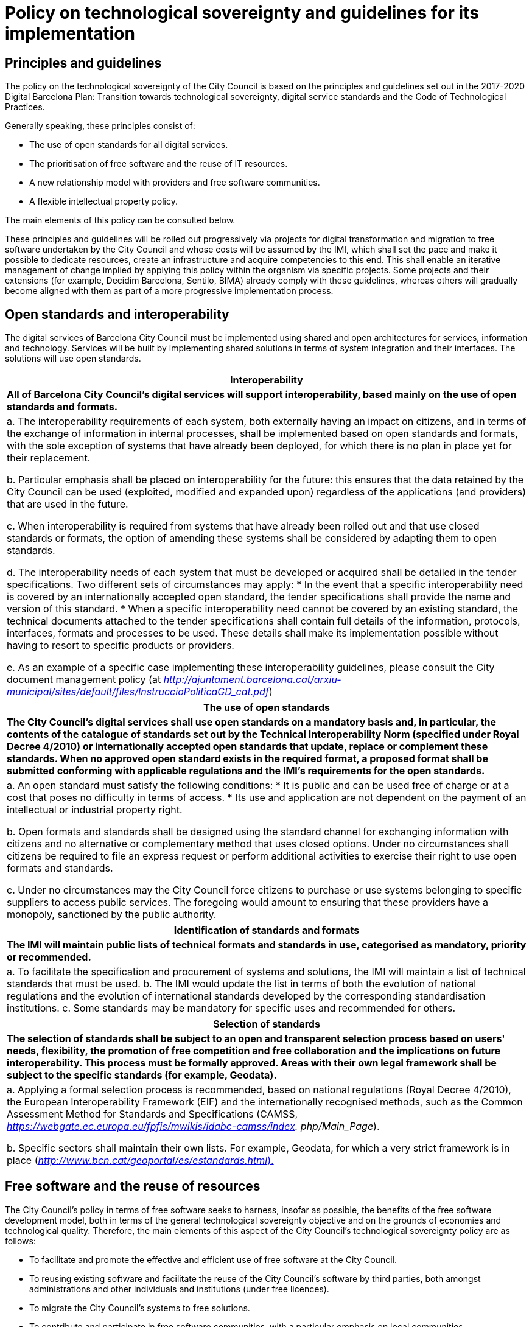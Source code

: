 = Policy on technological sovereignty and guidelines for its implementation

== Principles and guidelines

The policy on the technological sovereignty of the City Council is based on the principles and guidelines set out in the 2017-2020 Digital Barcelona Plan: Transition towards technological sovereignty, digital service standards and the Code of Technological Practices.

Generally speaking, these principles consist of:

* The use of open standards for all digital services.
* The prioritisation of free software and the reuse of IT resources.
* A new relationship model with providers and free software communities.
* A flexible intellectual property policy.

The main elements of this policy can be consulted below.

These principles and guidelines will be rolled out progressively via projects for digital transformation and migration to free software undertaken by the City Council and whose costs will be assumed by the IMI, which shall set the pace and make it possible to dedicate resources, create an infrastructure and acquire competencies to this end. This shall enable an iterative management of change implied by applying this policy within the organism via specific projects. Some projects and their extensions (for example, Decidim Barcelona, Sentilo, BIMA) already comply with these guidelines, whereas others will gradually become aligned with them as part of a more progressive implementation process.

== Open standards and interoperability

The digital services of Barcelona City Council must be implemented using shared and open architectures for services, information and technology. Services will be built by implementing shared solutions in terms of system integration and their interfaces. The solutions will use open standards.

[cols="",options="header",]
|===
|*Interoperability*
|
*All of Barcelona City Council's digital services will support interoperability, based mainly on the use of open standards and formats.*
|
a. The interoperability requirements of each system, both externally having an impact on citizens, and in terms of the exchange of information in internal processes, shall be implemented based on open standards and formats, with the sole exception of systems that have already been deployed, for which there is no plan in place yet for their replacement.

b. Particular emphasis shall be placed on interoperability for the future: this ensures that the data retained by the City Council can be used (exploited, modified and expanded upon) regardless of the applications (and providers) that are used in the future.

c. When interoperability is required from systems that have already been rolled out and that use closed standards or formats, the option of amending these systems shall be considered by adapting them to open standards.

d. The interoperability needs of each system that must be developed or acquired shall be detailed in the tender specifications.
Two different sets of circumstances may apply:
* In the event that a specific interoperability need is covered by an internationally accepted open standard, the tender specifications shall provide the name and version of this standard.
* When a specific interoperability need cannot be covered by an existing standard, the technical documents attached to the tender specifications shall contain full details of the information, protocols, interfaces, formats and processes to be used. These details shall make its implementation possible without having to resort to specific products or providers.

e. As an example of a specific case implementing these interoperability guidelines, please consult the City document management policy (at
_http://ajuntament.barcelona.cat/arxiu-municipal/sites/default/files/InstruccioPoliticaGD_cat.pdf_)
|===

[cols="",options="header",]
|===
|*The use of open standards*
|
*The City Council's digital services shall use open standards on a mandatory basis and, in particular, the contents of the catalogue of standards set out by the Technical Interoperability Norm (specified under Royal Decree 4/2010) or internationally accepted open standards that update, replace or complement these standards. When no approved open standard exists in the required format, a proposed format shall be submitted conforming with applicable regulations and the IMI's requirements for the open standards.*
|
a. An open standard must satisfy the following conditions:
* It is public and can be used free of charge or at a cost that poses no difficulty in terms of access.
* Its use and application are not dependent on the payment of an intellectual or industrial property right.

b. Open formats and standards shall be designed using the standard channel for exchanging information with citizens and no alternative or complementary method that uses closed options. Under no circumstances shall citizens be required to file an express request or perform additional activities to exercise their right to use open formats and standards.

c. Under no circumstances may the City Council force citizens to purchase or use systems belonging to specific suppliers to access public services. The foregoing would amount to ensuring that these providers have a monopoly, sanctioned by the public authority.
|===

[cols="",options="header",]
|===
|*Identification of standards and formats*
|
*The IMI will maintain public lists of technical formats and standards in use, categorised as mandatory, priority or recommended.*
|
a. To facilitate the specification and procurement of systems and solutions, the IMI will maintain a list of technical standards that must be used.
b. The IMI would update the list in terms of both the evolution of national regulations and the evolution of international standards developed by the corresponding standardisation institutions.
c. Some standards may be mandatory for specific uses and recommended for others.
|===

[cols="",options="header",]
|===
|*Selection of standards*
|
*The selection of standards shall be subject to an open and transparent selection process based on users' needs, flexibility, the promotion of free competition and free collaboration and the implications on future interoperability. This process must be formally approved. Areas with their own legal framework shall be subject to the specific standards (for example, Geodata).*
|
a. Applying a formal selection process is recommended, based on national regulations (Royal Decree 4/2010), the European Interoperability Framework (EIF) and the internationally recognised methods, such as the Common Assessment Method for Standards and Specifications (CAMSS, _https://webgate.ec.europa.eu/fpfis/mwikis/idabc-camss/index. php/Main_Page_).

b. Specific sectors shall maintain their own lists. For example, Geodata, for which a very strict framework is in place (http://www.bcn.cat/geoportal/es/estandards.html)[_http://www.bcn.cat/geoportal/es/estandards.html_).]
|===

== Free software and the reuse of resources

The City Council's policy in terms of free software seeks to harness, insofar as possible, the benefits of the free software development model, both in terms of the general technological sovereignty objective and on the grounds of economies and technological quality. Therefore, the main elements of this aspect of the City Council's technological sovereignty policy are as follows:

* To facilitate and promote the effective and efficient use of free software at the City Council.
* To reusing existing software and facilitate the reuse of the City Council's software by third parties, both amongst administrations and other individuals and institutions (under free licences).
* To migrate the City Council's systems to free solutions.
* To contribute and participate in free software communities, with a particular emphasis on local communities.
* To ensure respect for the rights of the City Council and third parties, in particular those of developers and members of the free software community.

When the City Council has access to the source code of its applications, in addition to the rights of reproduction, modification and distribution inherent to free licences, its independence from specific providers and the future maintenance and sustainability of municipal systems is guaranteed. Furthermore, a free software-based system is particularly useful when building services to be used by different municipal institutions and that can be shared with other administrations as well as with the wider user community. Public access to the source code is also a guarantee of transparency in terms of particularly important or sensitive systems, such as, for example, electronic voting or tax calculation systems.

Along these lines, the main elements of this policy, as defined in the Code of Technological Practices, can be seen below. We will discuss each element in more detail, offering explanations and guidance for their implementation.

=== GENERAL GUIDELINES

The IMI's basic free software principles for complying with the city's technology sovereignty principles are as follows:

a. The public procurement of tools and systems shall prioritise free software.

b. All municipal technology projects that develop software internally or subject to contract, insofar as possible, shall ensure that said software is made available as free software.

c. With this objective in mind, internal development programs shall be based, by default, on open technologies that allow the final product to be freed.

d. Free software shall be used progressively by all municipal systems and applications as provided for by the City Council's free software migration plan.

These principles are structured around the following guidelines set out in the Code of Technological Practices:

[cols="",options="header",]
|===
|*Acquisition*
|
*The acquisition and public procurement of tools and systems shall give preference to the use of free software for all the technical architecture of the applications and services that are delivered, avoiding reliance on systems that are not free. The deployment and use of closed systems shall only be allowed under exceptional circumstances, which shall be reviewed on a case by case basis, pursuant to the following criteria.*
|
a. Contracts for the purchase and development of digital services, including those concerning the adaptation of existing systems, must give preference to solutions and services based on free technologies.

b. The use of proprietary software shall only be accepted in cases in which:
* there is no open solution that fulfils the necessary requirements;
* the adaptation of an existing solution in order to fulfil the requirements is not viable, and
* the construction of a new solution, to be deployed under an open licence, is not viable.

For the purposes of this paragraph and the preceding paragraph, whether a solution is not viable shall depend on technical reasons or the necessary resources, or because the increase in the period of time in which the solution will be made available prevents the success of the project.

a. The process for establishing whether the aforementioned exception is applicable is set out below in the section called “Preparation and preliminary designs”.

b. In cases in which, pursuant to the aforementioned exceptional circumstances, it is not possible to propose a completely open overall solution, preference will be given to an architecture and a selection of components with minimal dependencies on closed source elements.
|===

[cols="",options="header",]
|===
|*Freeing software*
|
*Both internal and external digital service projects for development of digital services must be developed from the beginning with a view to their freeing, following the best free software development practices, and based on open technologies that allow for the final product to be released. Documentation, design and other elements (sounds, fonts, etc.) shall also be published under open licences.*
|
a. The commitment to publishing software projects that are being developed, whether internally or outsourced, means that quality standards and common development practices used in free software projects must be taken in account from the beginning in order to safeguard success. A number of the elements to be included in the procurement specifications to safeguard these requirements are set out in the “Projects” sub-paragraph below.

b. Furthermore, to avoid obstacles when freeing software, the use of closed source subcomponents and reliance on closed development, administration and monitoring platforms and tools must be avoided, following the other recommendations in this document (see “Development” sub-paragraph in particular).

c. The IMI has established and shall maintain a free software release and migration plan, the roll out of which will facilitate the progressive implementation of best practices in the development and use of open technologies in the City Council's digital service projects.

d. The criteria to be followed to evaluate the release of a project include: that the product responds to a general need (and not a specific need of Barcelona City Council), that it compares favourably in some aspects with other existing free projects that resolve the same problem, that the City Council is able to do it legitimately in terms of third party rights, that the product can be run on free platforms and that it has sufficient technical quality and the documentation required to be used by third parties.
|===

[cols="",options="header",]
|===
|*Reuse*
|
*Software acquisition will provide incentives for reusing existing solutions. Development projects in which the City Council participates will attempt, on top of being released under free software licences, to offer technical and organisational facilities for their reuse by third parties. Where software owned by the City Council and its associated entities cannot be released under a free software licence (for technical or legal reasons), it will be made available to other administrations without the need for any valuable consideration or agreement, in accordance with applicable regulations*
|
a. Whenever possible, and following prior research, projects shall reuse or extend existing free tools in order to reduce maintenance costs and reinforce open ecosystems, before contemplating the creation of similar alternatives. In some cases, this will make it possible to reduce development costs and, in any case, promotes the strengthening of open ecosystems, the reduction of maintenance costs and the construction of better quality and more durable solutions.

b. Priority shall be given to reusing free technologies and components that are already being used by the City Council. As a result, costs can be reduced and consistency guaranteed in terms of user experience.

c. To facilitate the reuse of the code produced, it shall be published by the City Council using means including:
* A project directory containing the City Council's main projects, with links to the code's repository, even when this is located on another platform, and to all the elements relating to projects’ development and governance. This directory can be consulted online at https://ajuntamentdebarcelona.github.io.
* A centralised code repository (as described under “Development” sub-paragraph).

d. Bear in mind that the regulations in force (Law 40/2015, Art. 157-158) require systems owned by public administrations to be made available to other administrations that may request them, under the conditions set out therein.
|===

[cols="",options="header",]
|===
|*Sharing or pooling projects*
|
*When appropriate, the possibility of collaborating with other public administrations and entities in the development of technological projects of interest shall be considered, with a view to sharing costs and promoting interoperability.*
|
a. Pooling projects close cooperation between municipal governments and other administrations or entities in order to jointly develop tools for everyone's benefit.footnote:[_See, for example, the CommunesPlone project: https://joinup.ec.europa.eu/community/osor/case/networks-effects-plone-belgium-and-beyond[https://joinup.ec.europa.eu/community/osor/case/networks-effects-plone-belgium-and-beyond]. _] Participants share needs and specifications, costs, economic resources and development teams, in addition to the code that is developed.

b. To encourage the pooling of projects, the Localret network of towns and cities may be used, in addition to other national or international networks.

c. To share the required information with other administrations and entities to promote pooling, the City Council shall periodically publish software acquisition plans (road maps) that set out the forecasts for software acquisition or development for the following months or years.
|===

=== PROJECTS

The use of free software and the corresponding open technology and development methods has specific implications in terms of the preparation and management of digital service projects.

Preliminary projects (for example, initial designs of a system to be built) are a key piece in the IMI's public procurement and acquisition process. Their reports must always include options based on open technologies.

These principles are structured around the following three guidelines:

[cols="",options="header",]
|===
|*Preparation and preliminary projects*
|
*During contract preparation phase, it must be demonstrated that exhaustive research has been undertaken in terms of possible existing reusable solutions, both nationally and in international public repositories.*
|
a. The preparation phase shall study the market and establish the technological specifications and, as applicable, the technologies recommended for future municipal development or implementation projects. This preparatory work often is carried out through a preliminary project.
b. Alternatives must be sought in at least the following free software repositories: GitHub, SourceForge, JoinUp and the Technology Transfer Centre, pursuant to the provisions of Royal Decree 4/2010 and Law 40/2015.
c. In the event that solutions based on proprietary software are proposed, it must be demonstrated that they fulfil the exceptional conditions set out under “Acquisition” subparagraph above, and that therefore the use of the proprietary software is the only viable option. Therefore, the preliminary design must include a specific report that:
* Demonstrates the quality and rigour of the research undertaken on free software based solutions. The preliminary project contract itself may mention any of the alternatives that must be studied if the IMI is aware of them.
* Demonstrates how the option of building new solutions has been assessed, including an estimate of their cost.
* Includes a simulation of the requirements that call for the use of proprietary software and the requirements or functions that would have to be rejected in order to build an alternative solution without using proprietary software.
* Specify the possible impact on the interoperability of the system with other systems and platforms and the possible vendor lock-in that may occur as a result. Actions to mitigate these impacts must also be proposed.
* In the event that a proposed solution using proprietary software imposes any type of restriction on the construction or evolution of other information systems or technical platforms using free solutions, this report justifying the use of proprietary software must include all possible repercussions.

d. Work will be carried out to establish a committee of free technology experts who can advise on the design and assessment of the preliminary projects and also offer assistance, if proprietary technologies are proposed, for determining the admissibility of the alleged exceptional circumstances.

e. Preliminary projects must assess the maturity, maintenance conditions and expected sustainability of the proposed software componentsfootnote:[_For example, following the Open Preservation Foundation model, available online at http://openpreservation.org/technology/principles/software-maturity. In future, the IMI may make teams and resources available to projects in order to provide assistance with this undertaking.

f. An important function of the preparatory phase, when free projects are preselected for expansion or adaptation, is researching the legal and technical requirements to participate in these projects. To this end, contacts can be made with the maintainers and the legal owners of these projects, in addition to noteworthy developers thereof. The result of this phase shall include a description of the obligations resulting from these requirements, to be included in the procurement contract specifications.

g. In terms of projects that are subject to harmonised regime, it must be demonstrated that the search for reusable solutions to be deployed has been undertaken at EU level.
|===

[cols="",options="header",]
|===
|*Technical and functional specifications*
|
*The proposed projects must not include any specification that prevents the proposal of solutions based on open technologies nor name specific products or providers, unless on the grounds of compatibility with existing technologies, subject to the criteria set out in this _Technological sovereignty guide_. The architecture, interoperability requirements and the right and capacity to modify and reuse the software of systems and services shall be considered technical characteristics and requirements.*
|
a. Development based on free software will not be achieved by simply mentioning this term, but by means of clarity in functional, technical and legal requirements that enables and even promotes the use of open technologies.

b. Technical requirements that require specific solutions shall be avoided, particularly where they may not even be necessary following a more detailed analysis of the underlying requirements.

c. Whenever possible, tender specifications shall include detailed functional and technical specifications of the system to be developed or acquired. This does not mean that during the development phase, applying agile and iterative methodologies, these specifications cannot be refined, improved or adapted when mutually agreed with the internal customer.

d. Generally speaking, tender specifications for new solutions shall not name a product (and much less a provider) of specific software and, in all cases, must include the phrase “or equivalent”.

e. An exception shall only be made (in other words, a specification of criteria that prevent free technologies from being offered or a reference to specific privative products) when it is required on the grounds of compatibility with existing technologies, the replacement of which requires more long-term planning (as set out in “Preparation and preliminary designs”).

f. Notwithstanding the foregoing, compatibility with proprietary products procured in previous tenders shall not be considered a generally acceptable exception, given that this would promote reliance on a single provider and make it difficult to take impartial procurement decisions based exclusively on the City Council's needs.
g. In contrast, there is no restriction on mentioning specific freely licenced products in the tender specifications, as this would not create any reliance on any specific provider.
|===

[cols="",options="header",]
|===
|*Cost calculations*
|
*All decisions on the acquisition of technologies shall consider the total cost of the system during its long-term service life (TCO, Total Cost of Ownership) including hidden costs (for example, exit costs when replacing technology in the future when formats or interfaces are not standard) in addition to the net benefits for society.*
|
a. The economic calculations must be specific to the project's needs; however, the spill over effects (secondary costs and benefits) must also be considered, for example, through the reuse of technology by public administrations and the acquisition of internal skills.

b. Hidden costs must be taken into consideration (for example, exit costs when implementing proprietary or non-standard solutions) in addition to encouraging the procurement of products that satisfy open standards and include an adequate level of interoperability moving forwards.

c. Decisions must also take into consideration how to maximise the net economic and social benefits for the local economy and society in general, in the medium to long term.
|===

[cols="",options="header",]
|===
|*Procurement of projects and services*
*Contracts for new projects or the expansion of existing projects shall contain standard clauses based on these principles, including for preliminary projects in which technologies are preselected, in addition to framework agreements and contracts in separate batches. These clauses shall require the use of solutions based on free technologies, with the exception of the special circumstances provided for under “Acquisition”.*
|
a. The IMI shall produce these standard clauses for the Technology Procurement Guide and include them in the form of an appendix.
b. The clauses shall not include conditions that contradict the principles indicated herein, for example, a requirement to preserve the confidentiality of code published in a public repository (whether as free and open software or not).
|===

[cols="",options="header",]
|===
|*Best development practices*
|
*The development of digital infrastructures and services shall comply with best practices applied in free software development methods, using by default the agile methods applied in the IMI.*
|
a. Source code shall be managed effectively using modern version control systems that enable contributions to be traced and external contributions to be managed simply, and support different branches (main branch, maintenance branch, specific branches for the development of functionalities) and project forking, as applicable.

b. The City Council shall maintain its own organisational space on an online software project management and publication platform. This space shall contain a repository for each software project in which it has participated (whether directly or via contracts), even if the development is made on another platform or using another repository managed by another entity (in this case, the City Council's space shall mirror the main repository).

c. Projects undertaken by the City Council shall feature a public issue tracking system in which anybody can report bugs and follow their progress. The system will also allow contributions to be made and their integration to be tracked, in addition to enabling improvements or adaptations to be suggested.

d. All code and comments must be in English. A troubleshooting forum will be available in English. Optionally, some projects may choose to establish platforms for participation in project development in which Spanish and Catalan are the preferred languages.

e. Projects shall also have a continuous integration system that makes it possible to run batches of automated tests and that publishes the results.

|===

[cols="",options="header",]
|===
|*Code and document maintenance*
|
*During the contract term, IT development service providers shall collaborate with the IMI to ensure that the code is available in adequate version control systems. Furthermore, all systems and services must be correctly documented for administrators, users and developers, including instructions required for installation, demployment and configuration of the service in free and open environments.*
|
a. Tender specifications shall establish the period and form in which the contractor is obliged to maintain and support the code .

b. Contracts that include the operation and administration of a service shall establish that the code to be used must have been published previously in the project's main repository in a branch dedicated to this end (which may be the main branch). The repository of free or freed projects shall be public.

c. Bug reports and their resolution shall also be carried out in a visible and transparent manner, using the means set out under “Development”.

d. All projects will have a specific versions policy defined in its repository or via a link (for example, SemVer).

e. The public repository must include sufficient documentation to deploy or maintain the code (for example, a Readme file with a description of the project, the requirements for using the software, a reference to the installation instructions, the licence that is used, etc.).

f. Tender specifications shall define the user documentation (including for managing the service) that must be provided by the contractor and its technical characteristics, languages, etc. This documentation will also be published and covered by a licence, which will be defined in the specifications, using CC0 or CC-BY-SA 3.0 by default.

g. All files contained in the repository referring to documentation, including user documentation if it is featured in the code repository, shall be in English and be formatted in plain text or in a lightweight markup language, such as ReStructuredText.

|===

=== A NEW RELATIONSHIP MODEL WITH PROVIDERS AND THE COMMUNITY

The city's model for technological sovereignty seeks to prevent dependency on a single provider, which is also a key factor in increasing the capacity for innovation in public services. Wherever possible, the procurement of digital services must increase the diversity of providers.

The most innovative and effective free software projects require a community of stakeholders that is effectively managed, participating in and contributing towards the evolution and sustainability of the software. The IMI will follow community principles of sustainability, openness, transparency and participation.

Factors to be taken into account include the governance of the community and the technical management of these projects, including the approval of the code for its inclusion in the project and the definition of requirements and the corresponding roadmap. The diversity of contributions shall be encouraged, although for critical projects, the IMI shall retain effective control over technical developments financed using public funds.

These principles are structured around the following guidelines:

[cols="",options="header",]
|===
|*Collaboration with free software communities and other institutions.*
|
*Proposed projects shall study options for collaboration with technological and free software communities, in particular local communities. Collaboration with other interested entities and institutions shall be encouraged to promote social innovation and local technological products and skills.*
|
a. Tender specifications (projects and preliminary projects) may establish the existence and possibility of collaboration with a community of developers and users for the technologies to be selected as an assessment criterion.

b. As part of the project's implementation, cooperation with developer and user communities shall be promoted, in particular if they are local communities, via processes aimed at promoting the development and use of software, including seminars, conferences, technical meetings (hackfests, etc.) in addition to processes for community management and release management (see "External contributions").

c. In addition to the standard channels of cooperation with open development communities (addressed under “Development”), for certain strategic projects, specific mechanisms aimed at local developer and user communities may also be mandatory. These may include online collaboration tools (forums, wikis, mailing lists) or presence based events (hackfests), and the main language may be either Spanish or Catalan.
|===

[cols="",options="header",]
|===
|*Sustainability and governance*
|
*Projects that produce complete free and open systems or tools as a result of a development service promoted and financed by the City Council shall include a project sustainability and governance model. This model will include, in addition to other aspects, an idea of the definition of the community, support tools, communication and marketing activities, processes for accepting external contributions, intellectual property management and the sustainability of the tool beyond the City Council’s project.*
|
a. The definition of a project's “community” may include: other City Councils and public administrations, specialist sectors such as Geodata or libraries, organisations or institutions related to the project's technologies.

b. The governance structure of the projects includes the definition of:
* A policy on dependencies: who and how admissible dependencies are decided upon.
* A contributions policy: who and how contributions included in the products are decided upon.
* The relationships and management bodies shared with other entities such as companies or other public administrations.
* A communication and marketing policy.

c. For large-scale projects, adopting (or writing) a code of conduct (in English) is recommended, with a link from the project's website and in the Readme file in the repository. This document serves to establish the rules of participation in the project's online communication channels, in addition to the rules of contact for possible in-person events.
|===

[cols="",options="header",]
|===
|*External contributions*
|
*Projects led or freed by the City Council shall encourage contributions from external stakeholders. Specific rules shall be established, adapted to each case, for the management of rights over these contributions, in order to ensure compliance with third party rights and applicable regulations.*
|
a. The recommendations in this section seek to achieve the following objectives for projects freed by the City Council:
* To integrate as much as possible valuable, high-quality contributions insofar as possible (in terms of both code and bug fixes, etc. and documentation) coming from parties other than the City Council's activities and those of its contractors.
* To ensure that all contributions have sufficient technical quality.
* To ensure the legal integrity of the contributions (ensuring that third party intellectual property is not included by mistake or incorrectly).
* To prioritise contributions that favour achieving Barcelona City Council's objectives or the objectives of other institutions sponsoring the project and, in any case, accept only those that do not hinder this process.

b. For all projects that are freed, documents required to facilitate the development and deployment of the software by third parties must be included in project's repository (in line with free project practices: for example, _Readme, Install, Contributing, Roadmap_ files etc.).

c. Contributions management shall include a protocol for contributions and management of the corresponding rights, in particular to ensure that third party intellectual property is not included by mistake or incorrectly.

d. To ensure that the requirements for contributing code are strictly technical, bureaucratic barriers to contributions must be minimised. With this objective in mind, instructions shall be provided on project programming styles and standards and how to make contributions from a legal perspective (as explained under “Intellectual property” and “Legal management” below).

e. To ensure that contributions are traceable and that fragments of code that may pose a legal risk can be eliminated, as the case may be, all contributions that are ultimately included in the product must be signed by a party authorised by project maintainers in accordance with the protocol for a Developers Certificate of Origin (DCO), as is the case for the Linux kernel and many other free projects.
|===

[cols="",options="header",]
|===
|*Upstreaming and forwards compatibility*
|
*Projects that improve or transform an existing free software product, whether undertaken by City Council or provider staff shall, insofar as possible, contribute these improvements and upstream any corrections to the original project. Furthermore, projects shall guarantee, to the extent possible, forwards compatibility in such a manner that the software adapted for the Barcelona City Council minimises the number of potential update and maintenance problems.*
|
a. Upstreaming means making code contributions (developed by and on behalf of the City Council) to existing free projects, so that this code can be included in the trunk software and thus form part of the free project.

b. The extra (short-term) costs corresponding to making these contributions to the original project (upstreaming) are justified by the fact that, that once changes have been made, the new functionalities or improvements are maintained by the entire community working on the project. Furthermore, this also ensures the quality of changes that are introduced and compatibility with future changes made by third parties.

c. The commitment to upstreaming extensions or modifications made to free software projects is made concrete through the following conditions for implementing each relevant project:
* Contractors shall comply with the quality criteria of the original project, including regarding coding standards.
* Contractors will be responsible for making the modifications implemented available to the community following the channels and protocols described thereby.
* Clauses on intellectual property and licensing will be established based on the expectations of the original project.
* The developers contracted or subcontracted by the City Council must sign a contributor license agreement (CLA) or DCO with the the project managers, if so required.

d. For free software projects that have a written code of conduct, it is recommended to specify clauses in the technical specifications that make it possible to penalise contractors who fail to comply.
|===

=== FLEXIBLE INTELLECTUAL PROPERTY POLICY

With respect to intellectual property rights, the City Council contemplates both the traditional figure of assignment of rights in new developments to the City Council as well as the option of allowing providers to retain ownership of rights in the results, provided that they release the software under a free software licence. This promotes local industry and the reuse of resources.

As a general rule, the accumulation of intellectual property at the IMI shall be avoided and, where applicable, software and acquired solutions should be freed or their reuse permitted. Therefore, when appropriate, intellectual property rights in developments shall not be transferred in full to the IMI by providers or other contributors, so that these developments can be recycled for other projects, provided that the IMI can reuse, combine or modify the software generated and, if applicable, release it under a free software license.

To facilitate and speed up the deployment and reuse of applications, each technological project managed by the IMI shall establish a clear legal framework for managing intellectual and industrial property rights, the use of components under different licences and contributions to the project, clearly identifying the owner of the rights in the software and the scope and characteristics of any license or assignment of rights.

External contributions outside the scope of the supply or service contract will require a formal process to support rights management, whether under an agreement that assigns rights to the City Council, or in the form of the project licence or a contributor licence agreement (CLA) or a Developers Certificate of Origin (DCO), to ensure that third party intellectual property is not included by mistake.

Projects must use a centralised tool of the IMI to manage both the licences on generated software and those pertaining to components used in the development.

These principles are structured around the following guidelines:


[cols="",options="header",]
|===
|*Intellectual property rights in the software*
|
*The City Council's projects will establish a legal framework for clearly defining and managing the intellectual property rights in software developments. Depending on the circumstances, the agreements will establish the selected ownership model, including the options of transferring rights to the City Council or the IMI, leaving the rights to the provider or transferring them to entities that manage the relevant code of the project, provided that they are made available under free software licence for released projects.*
|
a. Each project will define which individuals and organisations will retain ownership of the intellectual property rights in the software.

b. As a general rule, the accumulation of intellectual property at the IMI shall be avoided. When intellectual property rights in the software developments are not transferred to the IMI, providers may retain them and have the capacity to recycle developments for other projects; however, in any case, the City Council must have the right to use, combine and modify the software generated and allow it to be freed or otherwise reused.

c. In some cases, the IMI will want to retain effective control of technical developments financed using public funds. External contributions outside the scope of a supply contract will require a contributor licence agreement (CLAfootnote:[_See, for example, http://harmonyagreements.org/_]) to be signed. Notwithstanding the foregoing, there are other options for correctly managing contributions (establishing a DCO[multiblock footnote omitted] or contributions being made under the project licence or a more permissive licence).

d. Regardless of the intellectual property policy, which may differ from one project to the next, the authorship of all contributors shall be reflected in an Authors file in the public repository.
|===

[cols="",options="header",]
|===
|*Legal management of software development projects*
|
*Projects must establish processes and documentation for managing the legal aspects associated with intellectual property and software licences (in particular, for contributions and licences of components used as part of the development and other software dependencies, ensuring that all licences involved are compatible); to this end, best practices and standard tools or tools commonly used in the sector shall be employed to ensure the traceability and integrity of the code.*
|
a. Correct legal management will facilitate compliance with regulations and the rights of third parties during the project and thereafter.

b. The specifications must ensure that the legal integrity of contributions made to the code repository is safeguarded, in other words, that at no time should code be included which is not the author's or for which permission has not been granted for its use under the conditions required by the licence. A policy for signed _commits_ should be used, for the assignment of rights or DCO.

c. Contractors shall also be obliged to establish a full list of third-party components included in the project, notifying the IMI each time that a new software dependency is introduced in the project and analysing whether the new package on which the software depends has a free licence that is compatible with the rest of the project.

d. The code repository must feature a Licence file with the full text of the licence to be used for the project. If the licence so requires, each code file shall specify the licence under which it is distributed and the individuals or entities that retain intellectual property rights (copyright notice).

e. The use of standards and best practices such as SPDX and OpenChain will be encouraged to ensure greater transparency between suppliers and the City Council and compliance with the best legal practices in the sector.

f. The IMI will appoint an individual responsible for managing the legal aspects of its projects with a view to ensuring compliance with legal obligations associated with the free licences and other legal topics (intellectual property, trademarks, governance of communities).
|===

[cols="",options="header",]
|===
|*Licence for freeing software*
|
*Software produced within the framework of the City Council's digital service projects, including the software resulting from service agreements, shall be made public under a free software licence that complies with applicable regulations. The City Council shall establish the criteria and requirements for establishing the type of licence to use in each project.*
|
a. The licence chosen must comply with the requirements of Royal Decree 4/2010.

b. The licence shall depend on the type of software development and how it has been created, using criteria including the degree of license permissiveness or reciprocity (copyleft), internal and external compatibility with other projects, licenses for software as a service platforms, etc.

c. Insofar as possible, the City Council shall avoid the proliferation of licences, in such a way that a range of recommended and compatible licences will be created for the City Council's technology infrastructure.

d. When expanding or adapting existing free projects, the same licence shall be used.

e. In other cases, the free licence to cover the project's entire code may be established in advance as an condition of the contract (binding on the contractor).

f. Tenders for new software development contracts may require a specific free software licence, or bidders may be given room to propose the licence that they wish to use, in recognition of the legitimate commercial and licensing policies that different suppliers may have (provided that they are free software licences). In any case, the criteria for selecting or evaluating licences as part of tenders shall bear in mind that the selected licence:
* Must be on the Free Software Foundation or Open Source Initiative list of licences as “Free Software”. The creation of ad-hoc licences or the use of public domain licences is not recommended whatsoever. Nor is it recommended to use very rare or unknown licences.
* The City Council must be protected in terms of the warranties and responsibilities relating to versions of the software that may be redistributed.
* Licences that promote the integration and interaction of the project with its technological ecosystem (for example, for a Python component, choosing a licence common to the Python community) are recommended.
* If all other conditions are the same, using a licence with copyleft is recommended (including “ASP/network copyleft” for distributed applications), as this is considered appropriate by Spanish law and serves to prevent a product developed with public funds from eventually becoming private.

g. The IMI will have a team dedicated to assessing the legal aspects and licences of projects and establishing the obligations of each licence used.
|===

[cols="",options="header",]
|===
|*Trademarks*
|
*If a trademark is registered to designate a software project freed by the City Council, the Council shall establish a public use policy that allows members of the community of users and developers to use it within the framework of the community's activities.*
|
a. For projects to be freed, using a name that is identical or similar to existing free projects must be avoided as well as any already registered trademarks for products and services in the information technology sector.

b. Trademarks serve to differentiate projects and prevent imitations or similar projects (including forks), that could exploit the reputation and efforts of the original project sponsored by or belonging to the City Council.

c. The trademark use policy shal allow the community and third parties adopting or implementing the software to use the project trademark whilst restricting its commercial use by third parties in breach of the rules defined by the community and the City Council.
|===
